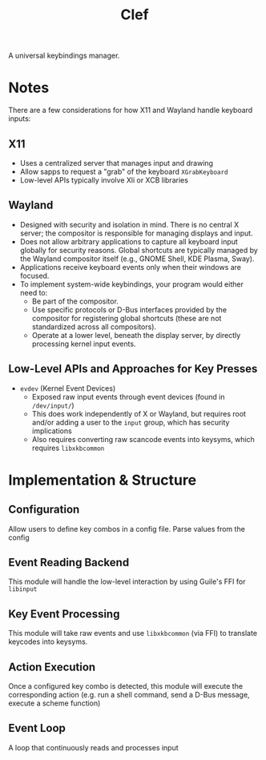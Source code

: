 #+title: Clef

A universal keybindings manager.

* Notes
There are a few considerations for how X11 and Wayland handle keyboard inputs:
** X11
- Uses a centralized server that manages input and drawing
- Allow sapps to request a "grab" of the keyboard ~XGrabKeyboard~
- Low-level APIs typically involve Xli or XCB libraries
** Wayland
- Designed with security and isolation in mind. There is no central X server; the compositor is responsible for managing displays and input.
- Does not allow arbitrary applications to capture all keyboard input globally for security reasons. Global shortcuts are typically managed by the Wayland compositor itself (e.g., GNOME Shell, KDE Plasma, Sway).
- Applications receive keyboard events only when their windows are focused.
- To implement system-wide keybindings, your program would either need to:
    - Be part of the compositor.
    - Use specific protocols or D-Bus interfaces provided by the compositor for registering global shortcuts (these are not standardized across all compositors).
    - Operate at a lower level, beneath the display server, by directly processing kernel input events.
** Low-Level APIs and Approaches for Key Presses
- =evdev= (Kernel Event Devices)
  - Exposed raw input events through event devices (found in =/dev/input/=)
  - This does work independently of X or Wayland, but requires root and/or adding a user to the =input= group, which has security implications
  - Also requires converting raw scancode events into keysyms, which requires =libxkbcommon=

* Implementation & Structure
** Configuration
Allow users to define key combos in a config file. Parse values from the config
** Event Reading Backend
This module will handle the low-level interaction by using Guile's FFI for =libinput=
** Key Event Processing
This module will take raw events and use =libxkbcommon= (via FFI) to translate keycodes into keysyms.
** Action Execution
Once a configured key combo is detected, this module will execute the corresponding action (e.g. run a shell command, send a D-Bus message, execute a scheme function)
** Event Loop
A loop that continuously reads and processes input
